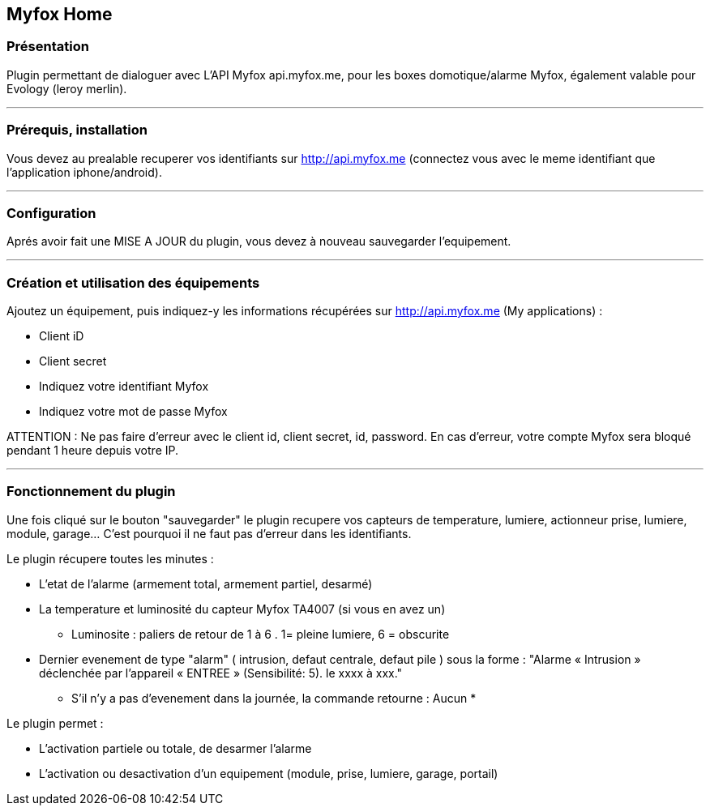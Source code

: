 == Myfox Home

=== Présentation

Plugin permettant de dialoguer avec L'API Myfox api.myfox.me, pour les boxes domotique/alarme Myfox, également valable pour Evology (leroy merlin).

'''
=== Prérequis, installation

Vous devez au prealable recuperer vos identifiants sur http://api.myfox.me (connectez vous avec le meme identifiant que l'application iphone/android).

'''
=== Configuration

Aprés avoir fait une MISE A JOUR du plugin, vous devez à nouveau sauvegarder l'equipement.

'''
=== Création et utilisation des équipements  

Ajoutez un équipement, puis indiquez-y les informations récupérées sur http://api.myfox.me (My applications) :

- Client iD
- Client secret
- Indiquez votre identifiant Myfox
- Indiquez votre mot de passe Myfox

ATTENTION : Ne pas faire d'erreur avec le client id, client secret, id, password. En cas d'erreur, votre compte Myfox sera bloqué pendant 1 heure depuis votre IP.

'''
=== Fonctionnement du plugin

Une fois cliqué sur le bouton "sauvegarder" le plugin recupere vos capteurs de temperature, lumiere, actionneur prise, lumiere, module, garage... C'est pourquoi il ne faut pas d'erreur dans les identifiants.

Le plugin récupere toutes les minutes :

- L'etat de l'alarme (armement total, armement partiel, desarmé)
- La temperature et luminosité du capteur Myfox TA4007 (si vous en avez un)
	* Luminosite : paliers de retour de 1 à 6 . 1= pleine lumiere,  6 = obscurite 


- Dernier evenement de type "alarm" ( intrusion, defaut centrale, defaut pile ) sous la forme : "Alarme « Intrusion » déclenchée par l'appareil « ENTREE » (Sensibilité: 5). le xxxx à xxx."
	* S'il n'y a pas d'evenement dans la journée, la commande retourne : Aucun *

Le plugin permet : 

- L'activation partiele ou totale, de desarmer l'alarme
- L'activation ou desactivation d'un equipement (module, prise, lumiere, garage, portail)

